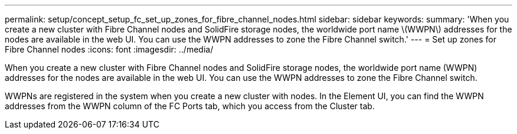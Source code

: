 ---
permalink: setup/concept_setup_fc_set_up_zones_for_fibre_channel_nodes.html
sidebar: sidebar
keywords: 
summary: 'When you create a new cluster with Fibre Channel nodes and SolidFire storage nodes, the worldwide port name \(WWPN\) addresses for the nodes are available in the web UI. You can use the WWPN addresses to zone the Fibre Channel switch.'
---
= Set up zones for Fibre Channel nodes
:icons: font
:imagesdir: ../media/

[.lead]
When you create a new cluster with Fibre Channel nodes and SolidFire storage nodes, the worldwide port name (WWPN) addresses for the nodes are available in the web UI. You can use the WWPN addresses to zone the Fibre Channel switch.

WWPNs are registered in the system when you create a new cluster with nodes. In the Element UI, you can find the WWPN addresses from the WWPN column of the FC Ports tab, which you access from the Cluster tab.

